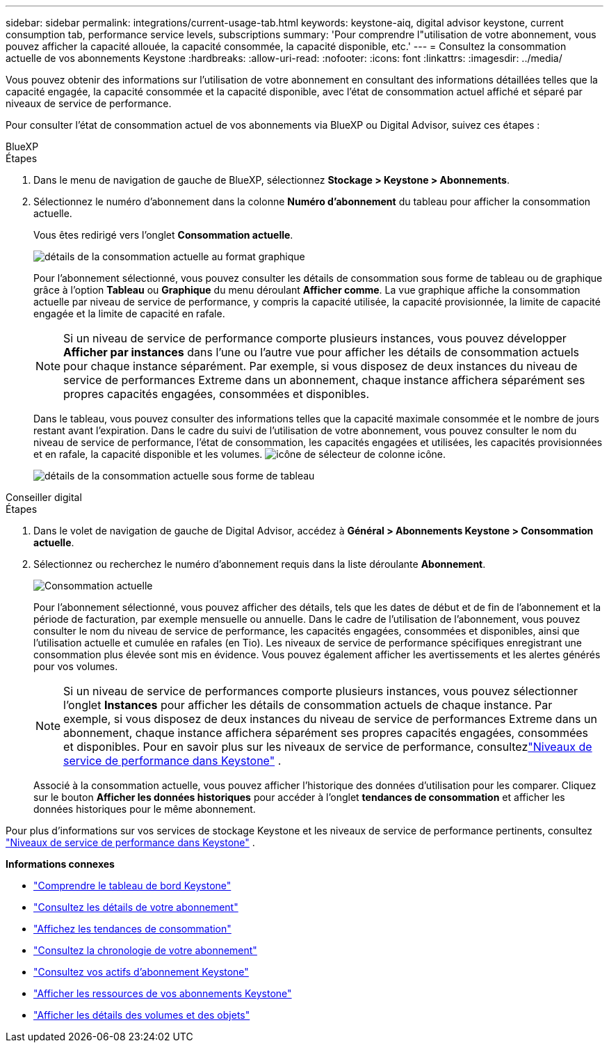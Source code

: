 ---
sidebar: sidebar 
permalink: integrations/current-usage-tab.html 
keywords: keystone-aiq, digital advisor keystone, current consumption tab, performance service levels, subscriptions 
summary: 'Pour comprendre l"utilisation de votre abonnement, vous pouvez afficher la capacité allouée, la capacité consommée, la capacité disponible, etc.' 
---
= Consultez la consommation actuelle de vos abonnements Keystone
:hardbreaks:
:allow-uri-read: 
:nofooter: 
:icons: font
:linkattrs: 
:imagesdir: ../media/


[role="lead"]
Vous pouvez obtenir des informations sur l'utilisation de votre abonnement en consultant des informations détaillées telles que la capacité engagée, la capacité consommée et la capacité disponible, avec l'état de consommation actuel affiché et séparé par niveaux de service de performance.

Pour consulter l'état de consommation actuel de vos abonnements via BlueXP ou Digital Advisor, suivez ces étapes :

[role="tabbed-block"]
====
.BlueXP
--
.Étapes
. Dans le menu de navigation de gauche de BlueXP, sélectionnez *Stockage > Keystone > Abonnements*.
. Sélectionnez le numéro d'abonnement dans la colonne *Numéro d'abonnement* du tableau pour afficher la consommation actuelle.
+
Vous êtes redirigé vers l'onglet *Consommation actuelle*.

+
image:bxp-current-consumption-graph-1.png["détails de la consommation actuelle au format graphique"]

+
Pour l'abonnement sélectionné, vous pouvez consulter les détails de consommation sous forme de tableau ou de graphique grâce à l'option *Tableau* ou *Graphique* du menu déroulant *Afficher comme*. La vue graphique affiche la consommation actuelle par niveau de service de performance, y compris la capacité utilisée, la capacité provisionnée, la limite de capacité engagée et la limite de capacité en rafale.

+

NOTE: Si un niveau de service de performance comporte plusieurs instances, vous pouvez développer *Afficher par instances* dans l'une ou l'autre vue pour afficher les détails de consommation actuels pour chaque instance séparément.  Par exemple, si vous disposez de deux instances du niveau de service de performances Extreme dans un abonnement, chaque instance affichera séparément ses propres capacités engagées, consommées et disponibles.

+
Dans le tableau, vous pouvez consulter des informations telles que la capacité maximale consommée et le nombre de jours restant avant l'expiration. Dans le cadre du suivi de l'utilisation de votre abonnement, vous pouvez consulter le nom du niveau de service de performance, l'état de consommation, les capacités engagées et utilisées, les capacités provisionnées et en rafale, la capacité disponible et les volumes. image:column-selector.png["icône de sélecteur de colonne"] icône.

+
image:bxp-current-consumption-table-1.png["détails de la consommation actuelle sous forme de tableau"]



--
.Conseiller digital
--
.Étapes
. Dans le volet de navigation de gauche de Digital Advisor, accédez à *Général > Abonnements Keystone > Consommation actuelle*.
. Sélectionnez ou recherchez le numéro d'abonnement requis dans la liste déroulante *Abonnement*.
+
image:aiq-ks-dtls-4.png["Consommation actuelle"]

+
Pour l'abonnement sélectionné, vous pouvez afficher des détails, tels que les dates de début et de fin de l'abonnement et la période de facturation, par exemple mensuelle ou annuelle. Dans le cadre de l'utilisation de l'abonnement, vous pouvez consulter le nom du niveau de service de performance, les capacités engagées, consommées et disponibles, ainsi que l'utilisation actuelle et cumulée en rafales (en Tio). Les niveaux de service de performance spécifiques enregistrant une consommation plus élevée sont mis en évidence. Vous pouvez également afficher les avertissements et les alertes générés pour vos volumes.

+

NOTE: Si un niveau de service de performances comporte plusieurs instances, vous pouvez sélectionner l'onglet *Instances* pour afficher les détails de consommation actuels de chaque instance.  Par exemple, si vous disposez de deux instances du niveau de service de performances Extreme dans un abonnement, chaque instance affichera séparément ses propres capacités engagées, consommées et disponibles.  Pour en savoir plus sur les niveaux de service de performance, consultezlink:../concepts/service-levels.html["Niveaux de service de performance dans Keystone"] .

+
Associé à la consommation actuelle, vous pouvez afficher l'historique des données d'utilisation pour les comparer. Cliquez sur le bouton *Afficher les données historiques* pour accéder à l'onglet *tendances de consommation* et afficher les données historiques pour le même abonnement.



--
====
Pour plus d'informations sur vos services de stockage Keystone et les niveaux de service de performance pertinents, consultez link:../concepts/service-levels.html["Niveaux de service de performance dans Keystone"] .

*Informations connexes*

* link:../integrations/dashboard-overview.html["Comprendre le tableau de bord Keystone"]
* link:../integrations/subscriptions-tab.html["Consultez les détails de votre abonnement"]
* link:../integrations/consumption-tab.html["Affichez les tendances de consommation"]
* link:../integrations/subscription-timeline.html["Consultez la chronologie de votre abonnement"]
* link:../integrations/assets-tab.html["Consultez vos actifs d'abonnement Keystone"]
* link:../integrations/assets.html["Afficher les ressources de vos abonnements Keystone"]
* link:../integrations/volumes-objects-tab.html["Afficher les détails des volumes et des objets"]

